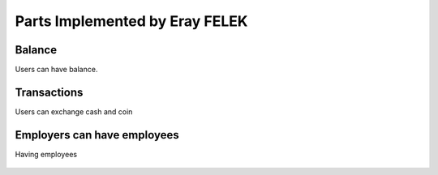 Parts Implemented by Eray FELEK
================================

Balance
""""""""""""""""""""""""""""""""
Users can have balance.

   .. image:: balance.png
      :scale: 40 %
      :alt: home page

Transactions
""""""""""""""""""
Users can exchange cash and coin

   .. image:: trans.png
      :scale: 40 %
      :alt: home page

Employers can have employees
"""""""""""""""""""""""""""""""""

Having employees

   .. image:: employ.png
      :scale: 40 %
      :alt: home page

